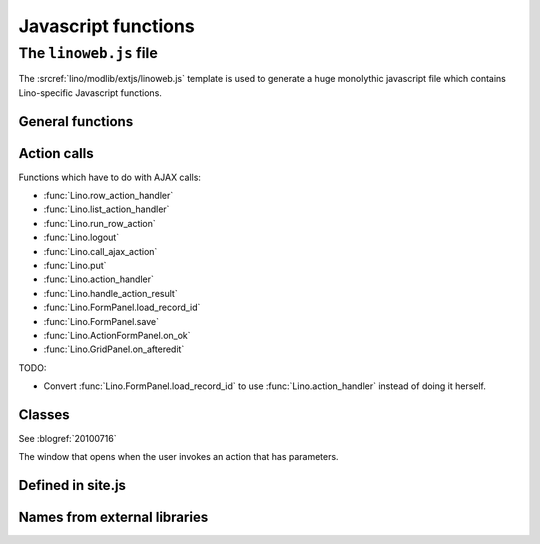 ====================
Javascript functions
====================

.. default-domain:: js


The ``linoweb.js`` file
=======================

.. xfile:: linoweb.js

The :srcref:`lino/modlib/extjs/linoweb.js` template is used to
generate a huge monolythic javascript file which contains
Lino-specific Javascript functions.


General functions
------------------

.. function:: Lino.id_renderer()
.. function:: Lino.logout(id, name)

Action calls
------------

Functions which have to do with AJAX calls:

- :func:`Lino.row_action_handler`
- :func:`Lino.list_action_handler` 
- :func:`Lino.run_row_action`
- :func:`Lino.logout`

- :func:`Lino.call_ajax_action`

- :func:`Lino.put`
- :func:`Lino.action_handler`
- :func:`Lino.handle_action_result`
- :func:`Lino.FormPanel.load_record_id`

- :func:`Lino.FormPanel.save`
- :func:`Lino.ActionFormPanel.on_ok`
- :func:`Lino.GridPanel.on_afteredit`


.. graphviz:: 

   digraph "Who's who in :xfile:`linoweb.js`" {

    row_action_handler -> call_ajax_action;
    list_action_handler -> call_ajax_action;
    run_row_action -> call_ajax_action;
    logout -> call_ajax_action;
    
    put -> action_handler;
    on_afteredit -> action_handler;
    
    "ActionFormPanel.on_ok" -> call_ajax_action;
    call_ajax_action -> action_handler;
    action_handler -> handle_action_result;

    "FormPanel.save"  -> handle_action_result;
    
    handle_action_result -> action_handler;
   }

TODO:

- Convert :func:`Lino.FormPanel.load_record_id`  to use 
  :func:`Lino.action_handler` instead of doing it herself.


.. function:: Lino.row_action_handler(actionName, hm, pp)

.. function:: Lino.list_action_handler(ls_url, actionName, hm, pp)

.. function:: Lino.run_row_action(requesting_panel, url, meth, pk, actionName, preprocessor)

.. function:: Lino.put = function(requesting_panel, pk, data)

.. function:: Lino.call_ajax_action(panel, method, url, p, actionName, step, on_confirm, on_success)

.. function:: Lino.action_handler(panel, on_success, on_confirm)

.. function:: Lino.handle_action_result(panel, result, on_success, on_confirm)


Classes
-------

.. class:: Lino.WindowWrapper

  See :blogref:`20100716`
  
  .. function:: Lino.WindowWrapper.load_master_record(record)
  
    Loads the specified record into this window.
  
  .. function:: Lino.WindowWrapper.show()
  
    Display this window.

  
.. class:: Lino.FormPanel

  .. attribute:: Lino.FormPanel.ls_data_url
  
    The base URI of the report.
  
  .. attribute:: Lino.FormPanel.data_record
  
    An object that should have at least these attributes:
    - title
    - values
  
    See :blogref:`20100714`
  
  .. function:: Lino.FormPanel.load_master_record

  .. function:: Lino.FormPanel.save()
  .. function:: Lino.FormPanel.load_record_id(record_id,after)

  
  
    
.. class:: Lino.GridPanel

  .. function:: Lino.GridPanel.load_slavegrid()
  
  .. attribute:: Lino.GridPanel.ls_data_url
  
    The base URI of the report.
  
    See :blogref:`20100714`
  

.. function:: Lino.GridPanel.on_afteredit(e)


.. class:: Lino.ActionFormPanel

  The window that opens when the user invokes an action that has
  parameters.

.. function:: Lino.ActionFormPanel.on_ok()




Defined in site.js
------------------

.. function:: Lino.notes.NoteTypes.grid(params)

  :param object params: Parameters to override default config values.
  :returns: null
   
  See :blogref:`20100706`
   

Names from external libraries
-----------------------------

.. class:: Ext.ux.grid.GridFilters


